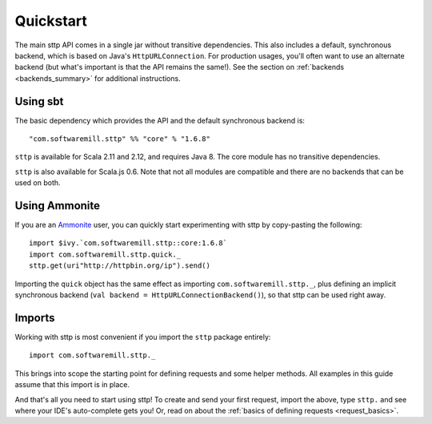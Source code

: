 .. _quickstart:

Quickstart
==========

The main sttp API comes in a single jar without transitive dependencies. This also includes a default, synchronous backend, which is based on Java's ``HttpURLConnection``. For production usages, you'll often want to use an alternate backend (but what's important is that the API remains the same!). See the section on :ref:`backends <backends_summary>` for additional instructions.

Using sbt
---------

The basic dependency which provides the API and the default synchronous backend is::

  "com.softwaremill.sttp" %% "core" % "1.6.8"

``sttp`` is available for Scala 2.11 and 2.12, and requires Java 8. The core module has no transitive dependencies.

``sttp`` is also available for Scala.js 0.6. Note that not all modules are compatible and there are no backends that can be used on both.

Using Ammonite
--------------

If you are an `Ammonite <http://ammonite.io>`_ user, you can quickly start experimenting with sttp by copy-pasting the following::

  import $ivy.`com.softwaremill.sttp::core:1.6.8`
  import com.softwaremill.sttp.quick._
  sttp.get(uri"http://httpbin.org/ip").send()

Importing the ``quick`` object has the same effect as importing ``com.softwaremill.sttp._``, plus defining an implicit synchronous backend (``val backend = HttpURLConnectionBackend()``), so that sttp can be used right away.

Imports
-------

Working with sttp is most convenient if you import the ``sttp`` package entirely::

  import com.softwaremill.sttp._

This brings into scope the starting point for defining requests and some helper methods. All examples in this guide assume that this import is in place.

And that's all you need to start using sttp! To create and send your first request, import the above, type ``sttp.`` and see where your IDE's auto-complete gets you! Or, read on about the :ref:`basics of defining requests <request_basics>`.

